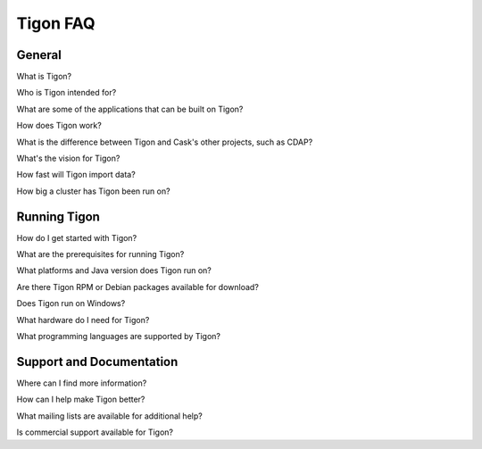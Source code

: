 .. :author: Cask Data, Inc.
   :description: Index document
   :copyright: Copyright © 2014 Cask Data, Inc.

============================================
Tigon FAQ
============================================

General
=======

What is Tigon?

Who is Tigon intended for?

What are some of the applications that can be built on Tigon?

How does Tigon work?

What is the difference between Tigon and Cask's other projects, such as CDAP?

What's the vision for Tigon?

How fast will Tigon import data?

How big a cluster has Tigon been run on?


Running Tigon
=============

How do I get started with Tigon?

What are the prerequisites for running Tigon?

What platforms and Java version does Tigon run on?

Are there Tigon RPM or Debian packages available for download?

Does Tigon run on Windows?

What hardware do I need for Tigon?

What programming languages are supported by Tigon?


Support and Documentation
=========================

Where can I find more information?

How can I help make Tigon better?

What mailing lists are available for additional help?

Is commercial support available for Tigon?

